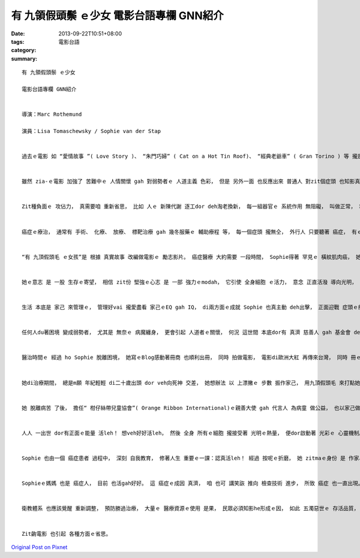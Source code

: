 有 九領假頭鬃 ｅ少女 電影台語專欄 GNN紹介
##########################################################

:date: 2013-09-22T10:51+08:00
:tags: 
:category: 電影台語
:summary: 


:: 

  有 九領假頭鬃 ｅ少女

  電影台語專欄 GNN紹介


  導演：Marc Rothemund

  演員：Lisa Tomaschewsky / Sophie van der Stap


  過去ｅ電影 如 “愛情故事 ”( Love Story )、 “朱門巧婦” ( Cat on a Hot Tin Roof)、 “經典老爺車” ( Gran Torino ) 等 攏是 悲觀ｅ結局， 這 加加減減 對大眾 有真大ｅ 負面影響， 掠準 只要 得著癌症 dor是hong宣判死刑， 結果可能 猶ve病死， 先驚死， 這是 真遺憾ｅ 代誌。


  雖然 zia-ｅ電影 加強了 苦難中ｅ 人情關懷 gah 對弱勢者ｅ 人道主義 色彩， 但是 另外一面 也反應出來 普通人 對zit個症頭 也知影真少， 只要聽著 癌症心肝dor pi-pok-cainn， 面色青sun-sun， 甚至 面對著 癌症病人 有驚gah會煞著 ｅ驚惶， 更加可憐ｅ 是 患者本身， 親像 過著 世界末日ｅ 畏怖膽寒， 閣產生 第二層ｅ 心理傷害， 按呢 驚死ｅ成份 加重。


  Zit種負面ｅ 攻佔力， 真需要咱 重新省思， 比如 人ｅ 新陳代謝 逐工dor deh淘老換新， 每一組器官ｅ 系統作用 無阻礙， 叫做正常， 若是有 細胞異常，也可能 出問題 到一定ｅ程度 ziah檢查 會出來， 這是 為什麼 di某一寡情況 出現 gah 例常檢查後 發現問題， 需要做 療治ｅ修護。


  癌症ｅ療治， 通常有 手術、 化療、 放療、 標靶治療 gah 幾冬服藥ｅ 輔助療程 等， 每一個症頭 攏無仝， 外行人 只要聽著 癌症， 有ｅ先逃避， 有ｅ dor開始拼逗， 親近ｅ人 有ｅ先哮……， 可見這是 ho人 心情沈重ｅ 代誌。 若是需要 做化療ｅ 病者， 接受化療 總是 將 好細胞 gah 歹細胞 攏總 消毒殺死， 上代先 影響著 外觀ｅ dor是 頭毛落了了。 對著 女性ｅ患者 這閣是 第三層 明顯ｅ傷害。


  “有 九頂假頭毛 ｅ女孩”是 根據 真實故事 改編做電影ｅ 勵志影片。 癌症醫療 大約需要 一段時間， Sophie得著 罕見ｅ 橫紋肌肉癌， 她 將逐工 需要面對ｅ代誌， ga 每一個療程、 心情故事 寫di Blog， 她m願去 ho病魔攻倒， 親情、 友情、 愛情、 仁醫， 用心周到， 上gai重要ｅ是 她ｅ勇敢、 見識、 精進、 奮鬥， 經過 各方配合 總算 好利利， 這代表著 她家己、 醫療團隊 gah所有親友 以及 Blog讀者 ｅ勝利， zit個勝利 代表著 重要ｅ希望 也是療治ｅ成效， 是 康復ｅ指標。


  她ｅ意志 是 一股 生存ｅ寄望， 相信 zit份 堅強ｅ心志 是 一部 強力ｅmodah， 它引使 全身細胞 ｅ活力， 意念 正直活潑 導向光明， 這是需要 正面思考 具備 相當強烈ｅ 希望感， Sophie 將生存療癒ｅ 希望感 不止提升 閣想辦法 ho家己ｅ 注意力 轉移， 她 轉移ｅ方式 如採取 九頂假頭毛ｅ 裝扮身份 建立 生存心志， ho情緒 跳脫出 黑暗ｅ深淵， 一來 假頭毛 可免去 別人 好奇ｅ目色、 二來 可建立 家己ｅ 自在角色。


  生活 本底是 家己 來管理ｅ， 管理好vai 攏愛盡看 家己ｅEQ gah IQ， di兩方面ｅ成就 Sophie 也真主動 deh出擊， 正面迎戰 症頭ｅ療治 gah 親身ｅ了解， 她 運用 現此時 流行ｅ 網際網路 索取 醫療資訊， 閣利用Blogｅ交流 疏通家己ｅ 驚惶情緒， 也一面釐清 家己ｅ思路， 同時了解 家己ｅ處境， 一步一步 掙脫出 家己ｅ困境。


  任何人du著困境 變成弱勢者， 尤其是 無奈ｅ 病魔纏身， 更會引起 人道者ｅ關懷， 何況 這世間 本底dor有 真濟 慈善人 gah 基金會 deh護持 弱勢者。 所以Sophie di Blog頂面 deh書寫 逐工du著ｅ情形， 受著 真濟人ｅ 關心gah鼓勵， 按呢 也激發著 她ｅ生活舞台， 每一個人 攏愛看 連續劇， 希望gah改善 是 人生真實ｅ 戲齣， 她家己 求生意願 融合著 親友大眾ｅ 期待gah祝福， 所有 正面ｅ 心理準備 也具備了 真大ｅ 支持力量。


  醫治時間ｅ 經過 ho Sophie 脫離困境， 她寫ｅBlog感動著冊商 也順利出冊， 同時 拍做電影， 電影di歐洲大紅 再傳來台灣， 同時 冊ｅ 台灣翻譯本 也di 2011年發行， 咱dor可知影 zit款跨國ｅ 文化現象， 她ｅ 求生力道 已經突破 生死ｅ界面、 國界ｅ限制， 更加鼓勵 有病 意志消沈 ｅ人， 當然揩示 癌症 並m是 全部絕症， Sophieｅ例 是 希望ｅ燈塔。


  她di治療期間， 總是m願 年紀輕輕 di二十歲出頭 dor veh向死神 交差， 她想辦法 以 上漂撇ｅ 步數 振作家己， 用九頂假頭毛 來打點她ｅ 人生角色， 雖然 罕有ｅ 橫紋肌肉瘤 暫時束止她 正常ｅ 一片門， 但是 她想盡辦法 ho家己 活出 九條活路。


  她 脫離病苦 了後， 擔任“ 柑仔絲帶兒童協會”( Orange Ribbon International)ｅ親善大使 gah 代言人 為病童 做公益， 也以家己做例 演說 她變換人生ｅ 過程， 感動真濟人。 上重要ｅ是“ 得著癌症 mai hiah驚！” 謹慎醫治、 樂觀進取， 唱歌、 講故事、 聽輕音樂、 看故事 ho家己ｅ細胞 更加 健康活洛， 按呢 對家己ｅ 免疫力， 絕對有幫忙， 人體 是 由無數ｅ細胞 所組成ｅ， 疲勞 需要歇睏、 出問題 需要修正、 傷心打擊ｅ時 也需要安慰， 除了醫生、 身邊ｅ人、 社群ｅ支持， 上重要ｅ是 家己 也愛有 堅強ｅ 心理建設。


  人人 一出世 dor有正面ｅ能量 活leh！ 想veh好好活leh， 然後 全身 所有ｅ細胞 攏接受著 光明ｅ熱量， 便dor啟動著 光彩ｅ 心靈機制。 憤怒 傷心 驚惶 攏愛順勢 變做 迎戰ｅ力量， 按呢 雖然足難 但是 一定愛堅持 正面ｅ能量， 這是家己 對 自己gah身邊親友ｅ 珍貴ｅ回饋。


  Sophie 也由一個 癌症患者 過程中， 深刻 自我教育， 修著人生 重要ｅ一課：認真活leh！ 經過 按呢ｅ折磨， 她 zitmaｅ身份 是 作家、 旅行家、 時尚名人、 公益守護人、 電影人。 亮麗ｅ 另一波 人生示範 du deh展開， 帶著 親友ｅ祝福， 她 自助、 人助、 天助 開拓著 美好ｅ人生。


  Sophieｅ媽媽 也是 癌症人， 目前 也活gah好好。 這 癌症ｅ成因 真濟， 咱 也可 講笑詼 推向 檢查技術 進步， 所致 癌症 也一直出現。 但是 另一面 提醒咱 需要注意ｅ是 zit項病態 分布， 對人類 已經有 真大ｅ威脅， 咱日常生活中 ｅ 環境因素、 賀爾蒙、 化學成份 等 無所不至ｅ 人口 gah 人工製造ｅ食品gah用品 問題  顯然有 失控ｅ趨勢， 所產生ｅ 副作用， 正是需要 咱去 正視ｅ問題。


  衛教體系 也應該覺醒 重新調整， 預防勝過治療， 大量ｅ 醫療資源ｅ使用 是果， 民眾必須知影he形成ｅ因， 如此 五濁惡世ｅ 存活品質， 咱ｅ生命教育 應該 積極檢討。


  Zit齣電影 也引起 各種方面ｅ省思。





`Original Post on Pixnet <http://nanomi.pixnet.net/blog/post/41048445>`_